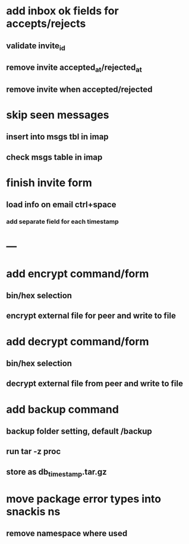 * add inbox ok fields for accepts/rejects
** validate invite_id
** remove invite accepted_at/rejected_at
** remove invite when accepted/rejected
* skip seen messages
** insert into msgs tbl in imap
** check msgs table in imap
* finish invite form
** load info on email ctrl+space
*** add separate field for each timestamp
* ---
* add encrypt command/form
** bin/hex selection
** encrypt external file for peer and write to file
* add decrypt command/form
** bin/hex selection
** decrypt external file from peer and write to file
* add backup command
** backup folder setting, default /backup
** run tar -z proc
** store as db_timestamp.tar.gz
* move package error types into snackis ns
** remove namespace where used
